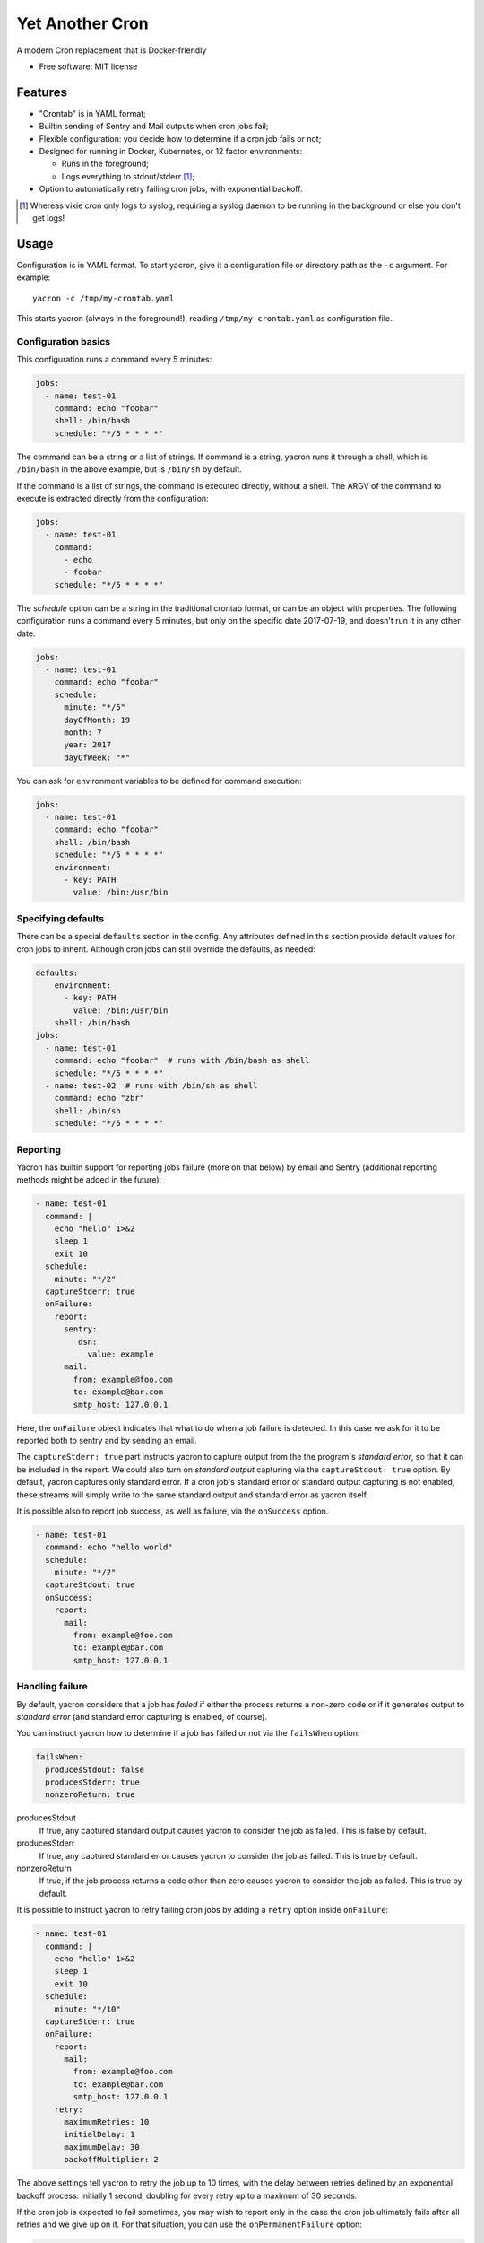 ================
Yet Another Cron
================


A modern Cron replacement that is Docker-friendly


* Free software: MIT license


Features
--------

* "Crontab" is in YAML format;
* Builtin sending of Sentry and Mail outputs when cron jobs fail;
* Flexible configuration: you decide how to determine if a cron job fails or not;
* Designed for running in Docker, Kubernetes, or 12 factor environments:

  * Runs in the foreground;
  * Logs everything to stdout/stderr [1]_;

* Option to automatically retry failing cron jobs, with exponential backoff.

.. [1] Whereas vixie cron only logs to syslog, requiring a syslog daemon to be running in the background or else you don't get logs!

Usage
-----

Configuration is in YAML format.  To start yacron, give it a configuration file
or directory path as the ``-c`` argument.  For example::

    yacron -c /tmp/my-crontab.yaml

This starts yacron (always in the foreground!), reading ``/tmp/my-crontab.yaml``
as configuration file.

Configuration basics
++++++++++++++++++++

This configuration runs a command every 5 minutes:

.. code-block:: yaml

    jobs:
      - name: test-01
        command: echo "foobar"
        shell: /bin/bash
        schedule: "*/5 * * * *"

The command can be a string or a list of strings.  If command is a string,
yacron runs it through a shell, which is ``/bin/bash`` in the above example, but
is ``/bin/sh`` by default.

If the command is a list of strings, the command is executed directly, without a
shell.  The ARGV of the command to execute is extracted directly from the
configuration:

.. code-block:: yaml

    jobs:
      - name: test-01
        command:
          - echo
          - foobar
        schedule: "*/5 * * * *"


The `schedule` option can be a string in the traditional crontab format, or can
be an object with properties.  The following configuration runs a command every
5 minutes, but only on the specific date 2017-07-19, and doesn't run it in any
other date:

.. code-block:: yaml

    jobs:
      - name: test-01
        command: echo "foobar"
        schedule:
          minute: "*/5"
          dayOfMonth: 19
          month: 7
          year: 2017
          dayOfWeek: "*"

You can ask for environment variables to be defined for command execution:

.. code-block:: yaml

    jobs:
      - name: test-01
        command: echo "foobar"
        shell: /bin/bash
        schedule: "*/5 * * * *"
        environment:
          - key: PATH
            value: /bin:/usr/bin

Specifying defaults
+++++++++++++++++++


There can be a special ``defaults`` section in the config.  Any attributes
defined in this section provide default values for cron jobs to inherit.
Although cron jobs can still override the defaults, as needed:

.. code-block:: yaml

    defaults:
        environment:
          - key: PATH
            value: /bin:/usr/bin
        shell: /bin/bash
    jobs:
      - name: test-01
        command: echo "foobar"  # runs with /bin/bash as shell
        schedule: "*/5 * * * *"
      - name: test-02  # runs with /bin/sh as shell
        command: echo "zbr"
        shell: /bin/sh
        schedule: "*/5 * * * *"

Reporting
+++++++++

Yacron has builtin support for reporting jobs failure (more on that below) by
email and Sentry (additional reporting methods might be added in the future):

.. code-block:: yaml

  - name: test-01
    command: |
      echo "hello" 1>&2
      sleep 1
      exit 10
    schedule:
      minute: "*/2"
    captureStderr: true
    onFailure:
      report:
        sentry:
           dsn:
             value: example
        mail:
          from: example@foo.com
          to: example@bar.com
          smtp_host: 127.0.0.1

Here, the ``onFailure`` object indicates that what to do when a job failure
is detected.  In this case we ask for it to be reported both to sentry and by
sending an email.

The ``captureStderr: true`` part instructs yacron to capture output from the the
program's `standard error`, so that it can be included in the report.  We could
also turn on `standard output` capturing via the ``captureStdout: true`` option.
By default, yacron captures only standard error.  If a cron job's standard error
or standard output capturing is not enabled, these streams will simply write to
the same standard output and standard error as yacron itself.

It is possible also to report job success, as well as failure, via the
``onSuccess`` option.

.. code-block:: yaml

  - name: test-01
    command: echo "hello world"
    schedule:
      minute: "*/2"
    captureStdout: true
    onSuccess:
      report:
        mail:
          from: example@foo.com
          to: example@bar.com
          smtp_host: 127.0.0.1

Handling failure
++++++++++++++++

By default, yacron considers that a job has `failed` if either the process
returns a non-zero code or if it generates output to `standard error` (and
standard error capturing is enabled, of course).

You can instruct yacron how to determine if a job has failed or not via the
``failsWhen`` option:

.. code-block:: yaml

  failsWhen:
    producesStdout: false
    producesStderr: true
    nonzeroReturn: true

producesStdout
    If true, any captured standard output causes yacron to consider the job
    as failed.  This is false by default.

producesStderr
    If true, any captured standard error causes yacron to consider the job
    as failed.  This is true by default.

nonzeroReturn
    If true, if the job process returns a code other than zero causes yacron
    to consider the job as failed.  This is true by default.

It is possible to instruct yacron to retry failing cron jobs by adding a
``retry`` option inside ``onFailure``:

.. code-block:: yaml

  - name: test-01
    command: |
      echo "hello" 1>&2
      sleep 1
      exit 10
    schedule:
      minute: "*/10"
    captureStderr: true
    onFailure:
      report:
        mail:
          from: example@foo.com
          to: example@bar.com
          smtp_host: 127.0.0.1
      retry:
        maximumRetries: 10
        initialDelay: 1
        maximumDelay: 30
        backoffMultiplier: 2

The above settings tell yacron to retry the job up to 10 times, with the delay
between retries defined by an exponential backoff process: initially 1 second,
doubling for every retry up to a maximum of 30 seconds.

If the cron job is expected to fail sometimes, you may wish to report only in
the case the cron job ultimately fails after all retries and we give up on it.
For that situation, you can use the ``onPermanentFailure`` option:

.. code-block:: yaml

  - name: test-01
    command: |
      echo "hello" 1>&2
      sleep 1
      exit 10
    schedule:
      minute: "*/10"
    captureStderr: true
    onFailure:
      retry:
        maximumRetries: 10
        initialDelay: 1
        maximumDelay: 30
        backoffMultiplier: 2
    onPermanentFailure:
      report:
        mail:
          from: example@foo.com
          to: example@bar.com
          smtp_host: 127.0.0.1
